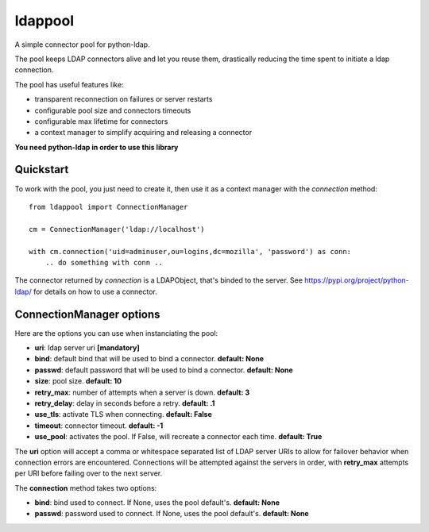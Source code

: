 ldappool
========

A simple connector pool for python-ldap.

The pool keeps LDAP connectors alive and let you reuse them,
drastically reducing the time spent to initiate a ldap connection.

The pool has useful features like:

- transparent reconnection on failures or server restarts
- configurable pool size and connectors timeouts
- configurable max lifetime for connectors
- a context manager to simplify acquiring and releasing a connector

**You need python-ldap in order to use this library**

Quickstart
::::::::::

To work with the pool, you just need to create it, then use it as a
context manager with the *connection* method::

    from ldappool import ConnectionManager

    cm = ConnectionManager('ldap://localhost')

    with cm.connection('uid=adminuser,ou=logins,dc=mozilla', 'password') as conn:
        .. do something with conn ..


The connector returned by *connection* is a LDAPObject, that's binded to the
server. See https://pypi.org/project/python-ldap/ for details on how to use a connector.


ConnectionManager options
:::::::::::::::::::::::::

Here are the options you can use when instanciating the pool:

- **uri**: ldap server uri **[mandatory]**
- **bind**: default bind that will be used to bind a connector.
  **default: None**
- **passwd**: default password that will be used to bind a connector.
  **default: None**
- **size**: pool size. **default: 10**
- **retry_max**: number of attempts when a server is down. **default: 3**
- **retry_delay**: delay in seconds before a retry. **default: .1**
- **use_tls**: activate TLS when connecting. **default: False**
- **timeout**: connector timeout. **default: -1**
- **use_pool**: activates the pool. If False, will recreate a connector
  each time. **default: True**

The **uri** option will accept a comma or whitespace separated list of LDAP
server URIs to allow for failover behavior when connection errors are
encountered.  Connections will be attempted against the servers in order,
with **retry_max** attempts per URI before failing over to the next server.

The **connection** method takes two options:

- **bind**: bind used to connect. If None, uses the pool default's.
  **default: None**
- **passwd**: password used to connect. If None, uses the pool default's.
  **default: None**
